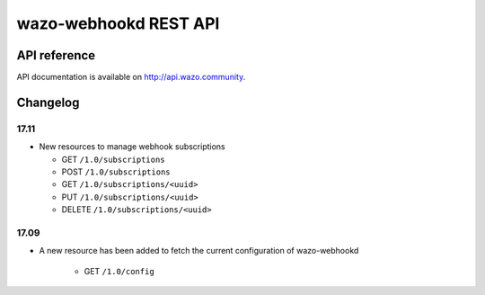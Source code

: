 **********************
wazo-webhookd REST API
**********************

API reference
=============

API documentation is available on http://api.wazo.community.


Changelog
=========

17.11
-----

* New resources to manage webhook subscriptions

  * GET ``/1.0/subscriptions``
  * POST ``/1.0/subscriptions``
  * GET ``/1.0/subscriptions/<uuid>``
  * PUT ``/1.0/subscriptions/<uuid>``
  * DELETE ``/1.0/subscriptions/<uuid>``


17.09
-----

* A new resource has been added to fetch the current configuration of wazo-webhookd

    * GET ``/1.0/config``
